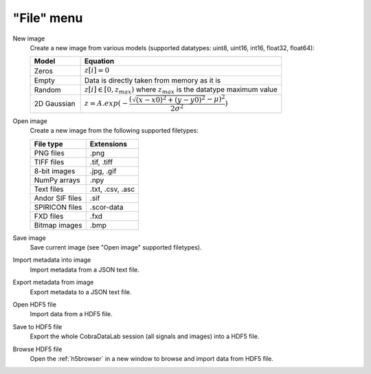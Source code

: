 "File" menu
===========

.. image:: /images/shots/i_file.png

New image
    Create a new image from various models
    (supported datatypes: uint8, uint16, int16, float32, float64):

    .. list-table::
        :header-rows: 1
        :widths: 20, 80

        * - Model
          - Equation
        * - Zeros
          - :math:`z[i] = 0`
        * - Empty
          - Data is directly taken from memory as it is
        * - Random
          - :math:`z[i] \in [0, z_{max})` where :math:`z_{max}` is the datatype maximum value
        * - 2D Gaussian
          - :math:`z = A.exp(-\dfrac{(\sqrt{(x-x0)^2+(y-y0)^2}-\mu)^2}{2\sigma^2})`

Open image
    Create a new image from the following supported filetypes:

    .. list-table::
        :header-rows: 1

        * - File type
          - Extensions
        * - PNG files
          - .png
        * - TIFF files
          - .tif, .tiff
        * - 8-bit images
          - .jpg, .gif
        * - NumPy arrays
          - .npy
        * - Text files
          - .txt, .csv, .asc
        * - Andor SIF files
          - .sif
        * - SPIRICON files
          - .scor-data
        * - FXD files
          - .fxd
        * - Bitmap images
          - .bmp

Save image
    Save current image (see "Open image" supported filetypes).

Import metadata into image
    Import metadata from a JSON text file.

Export metadata from image
    Export metadata to a JSON text file.

Open HDF5 file
    Import data from a HDF5 file.

Save to HDF5 file
    Export the whole CobraDataLab session (all signals and images) into a HDF5 file.

Browse HDF5 file
    Open the :ref:`h5browser` in a new window to browse and import data
    from HDF5 file.